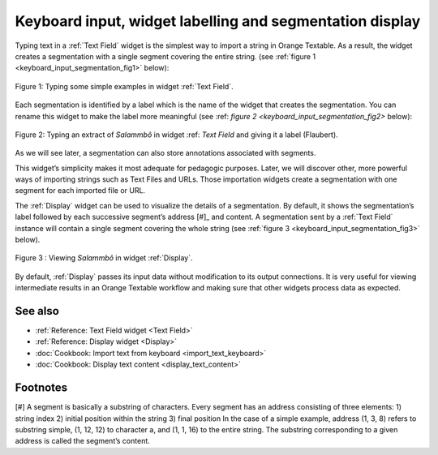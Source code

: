 .. meta::
   :description: Orange Textable documentation, keyboard input and
                 segmentation display
   :keywords: Orange, Textable, documentation, keyboard, input, segmentation,
              display

Keyboard input, widget labelling and segmentation display
=======================================

Typing text in a :ref:`Text Field` widget is the simplest way to
import a string in Orange Textable. As a result, the widget creates a segmentation with a single segment covering the entire string. (see
:ref:`figure 1 <keyboard_input_segmentation_fig1>` below):

.. _keyboard_input_segmentation_fig1:

.. figure:: figures/text_field_example.png
    :align: center
    :alt: Example usage of widget Text Field

    Figure 1: Typing some simple examples in widget :ref:`Text Field`.
	
Each segmentation is identified by a label which is the name of the widget that creates the segmentation. 
You can rename this widget to make the label more meaningful (see :ref: `figure 2 <keyboard_input_segmentation_fig2>` below): 

.. _keyboard_input_segmentation_fig2:

.. figure:: figures/Text_field_labelling.png
	:align: center
	:alt: Example Widget Label

	Figure 2: Typing an extract of *Salammbô* in widget :ref: `Text Field` and giving it a label (Flaubert).


As we will see later, a segmentation can also store annotations associated with segments. 
    
This widget’s simplicity makes it most adequate for pedagogic purposes. 
Later, we will discover other, more powerful ways of importing strings such as Text Files and URLs. 
Those importation widgets create a segmentation with one segment for each imported file or URL.


The :ref:`Display` widget can be used to visualize the details of a segmentation. 
By default, it shows the segmentation’s label followed by each successive segment’s address [#]_ and content. 
A segmentation sent by a :ref:`Text Field` instance will contain a single segment
covering the whole string (see :ref:`figure 3
<keyboard_input_segmentation_fig3>` below).

.. _keyboard_input_segmentation_fig3:

.. figure:: figures/display_example.png
    :align: center
    :alt: Example usage of widget Display

    Figure 3 : Viewing *Salammbô* in widget :ref:`Display`.
    
By default, :ref:`Display` passes its input data without
modification to its output connections. It is very useful for viewing
intermediate results in an Orange Textable workflow and making sure that other
widgets process data as expected.
    
See also
--------

* :ref:`Reference: Text Field widget <Text Field>`
* :ref:`Reference: Display widget <Display>`
* :doc:`Cookbook: Import text from keyboard <import_text_keyboard>`
* :doc:`Cookbook: Display text content <display_text_content>`

Footnotes
--------

[#] A segment is basically a substring of characters. Every segment has an address consisting of three elements:
1) string index
2) initial position within the string
3) final position
In the case of a simple example, address (1, 3, 8) refers to substring simple, (1, 12, 12) to character a, and (1, 1, 16) to the entire string. 
The substring corresponding to a given address is called the segment’s content.




